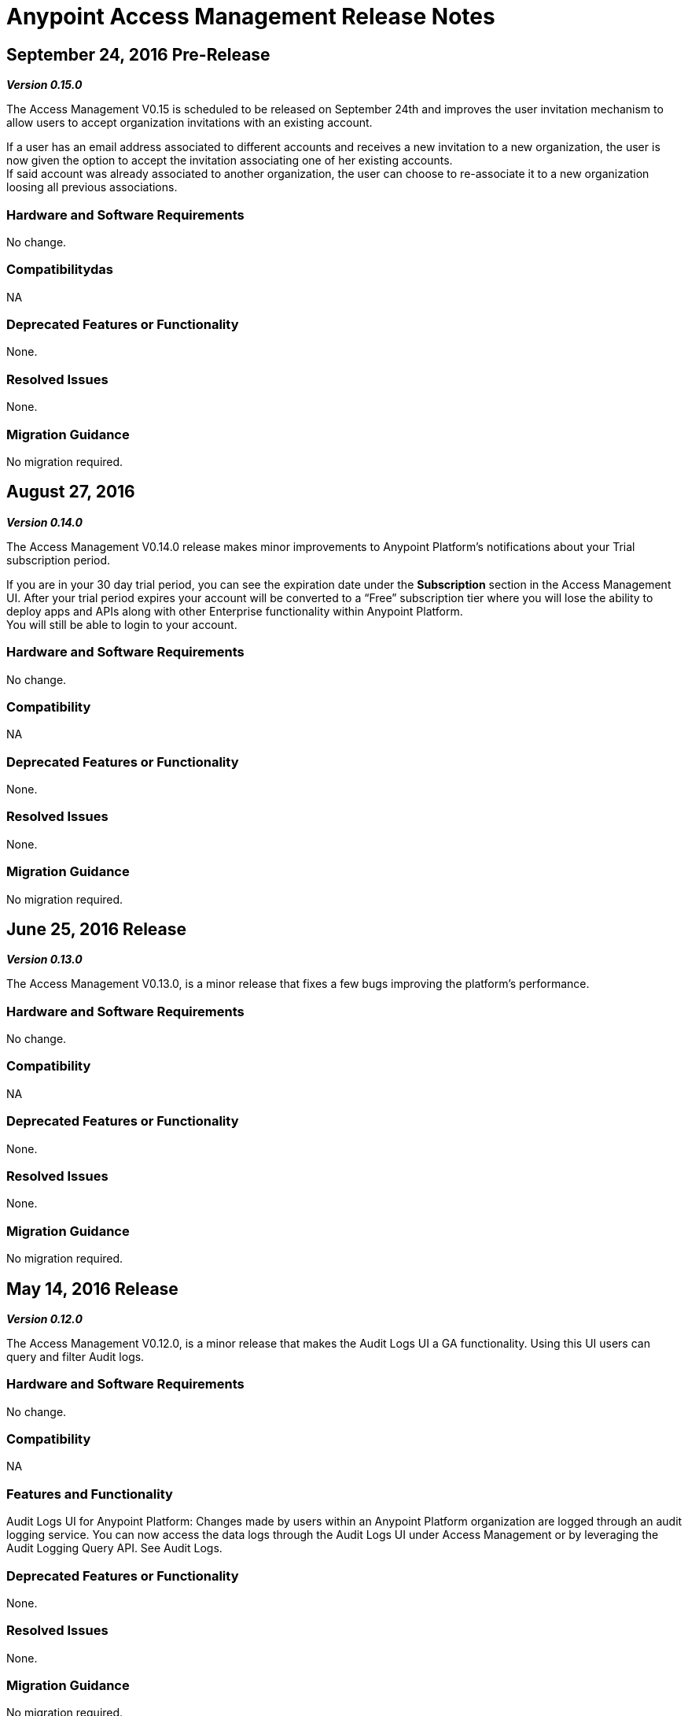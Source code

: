 = Anypoint Access Management Release Notes
:keywords: release notes, access management, anypoint platform, permissions, entitlements, roles, users, administrator, gear icon

== September 24, 2016 Pre-Release
*_Version 0.15.0_*

The Access Management V0.15 is scheduled to be released on September 24th and improves the user invitation mechanism to allow users to accept organization invitations with an existing account.

If a user has an email address associated to different accounts and receives a new invitation to a new organization, the user is now given the option to accept the invitation associating one of her existing accounts. +
If said account was already associated to another organization, the user can choose to re-associate it to a new organization loosing all previous associations.


=== Hardware and Software Requirements

No change.

=== Compatibilitydas

NA

=== Deprecated Features or Functionality

None.

=== Resolved Issues

None.

=== Migration Guidance

No migration required.



== August 27, 2016
*_Version 0.14.0_*

The Access Management V0.14.0 release makes minor improvements to Anypoint Platform's notifications about your Trial subscription period.

If you are in your 30 day trial period, you can see the expiration date under the *Subscription* section in the Access Management UI. After your trial period expires your account will be converted to a “Free” subscription tier where you will lose the ability to deploy apps and APIs along with other Enterprise functionality within Anypoint Platform. +
You will still be able to login to your account.

=== Hardware and Software Requirements

No change.

=== Compatibility

NA

=== Deprecated Features or Functionality

None.

=== Resolved Issues

None.

=== Migration Guidance

No migration required.

== June 25, 2016 Release
*_Version 0.13.0_*

The Access Management V0.13.0, is a minor release that fixes a few bugs improving the platform's performance.

=== Hardware and Software Requirements

No change.

=== Compatibility

NA

=== Deprecated Features or Functionality

None.

=== Resolved Issues

None.

=== Migration Guidance

No migration required.

== May 14, 2016 Release
*_Version 0.12.0_*

The Access Management V0.12.0, is a minor release that makes the Audit Logs UI a GA functionality. Using this UI users can query and filter Audit logs.

=== Hardware and Software Requirements

No change.

=== Compatibility

NA

=== Features and Functionality

Audit Logs UI for Anypoint Platform: Changes made by users within an Anypoint Platform organization are logged through an audit logging service. You can now access the data logs through the  Audit Logs UI under Access Management  or by leveraging the Audit Logging Query API. See Audit Logs.

=== Deprecated Features or Functionality

None.

=== Resolved Issues

None.

=== Migration Guidance

No migration required.
